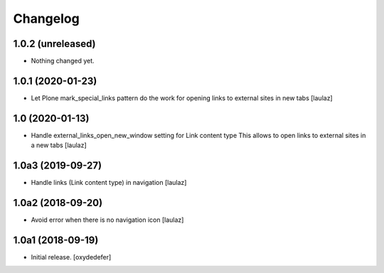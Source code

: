 Changelog
=========


1.0.2 (unreleased)
------------------

- Nothing changed yet.


1.0.1 (2020-01-23)
------------------

- Let Plone mark_special_links pattern do the work for opening links to external
  sites in new tabs
  [laulaz]


1.0 (2020-01-13)
----------------

- Handle external_links_open_new_window setting for Link content type
  This allows to open links to external sites in a new tabs
  [laulaz]


1.0a3 (2019-09-27)
------------------

- Handle links (Link content type) in navigation
  [laulaz]


1.0a2 (2018-09-20)
------------------

- Avoid error when there is no navigation icon
  [laulaz]


1.0a1 (2018-09-19)
------------------

- Initial release.
  [oxydedefer]

